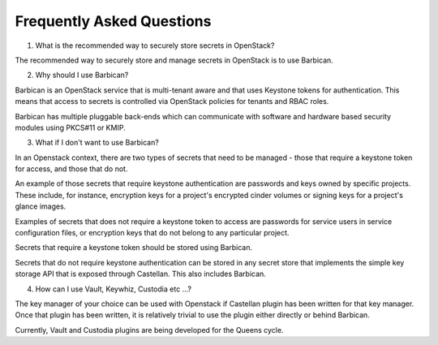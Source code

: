 ==========================
Frequently Asked Questions
==========================

1. What is the recommended way to securely store secrets in OpenStack?

The recommended way to securely store and manage secrets in OpenStack
is to use Barbican.

2. Why should I use Barbican?

Barbican is an OpenStack service that is multi-tenant aware and that
uses Keystone tokens for authentication. This means that access to secrets is
controlled via OpenStack policies for tenants and RBAC roles.

Barbican has multiple pluggable back-ends which can communicate with
software and hardware based security modules using PKCS#11 or KMIP.

3. What if I don't want to use Barbican?

In an Openstack context, there are two types of secrets that need to
be managed - those that require a keystone token for access, and those that do
not.

An example of those secrets that require keystone authentication are
passwords and keys owned by specific projects. These include, for instance,
encryption keys for a project's encrypted cinder volumes or signing keys for a
project's glance images.

Examples of secrets that does not require a keystone token to access
are passwords for service users in service configuration files, or
encryption keys that do not belong to any particular project.

Secrets that require a keystone token should be stored using Barbican.

Secrets that do not require keystone authentication can be stored in any secret
store that implements the simple key storage API that is exposed through
Castellan. This also includes Barbican.

4. How can I use Vault, Keywhiz, Custodia etc ...?

The key manager of your choice can be used with Openstack if Castellan
plugin has been written for that key manager. Once that plugin
has been written, it is relatively trivial to use the plugin either directly or
behind Barbican.

Currently, Vault and Custodia plugins are being developed for the Queens cycle.
